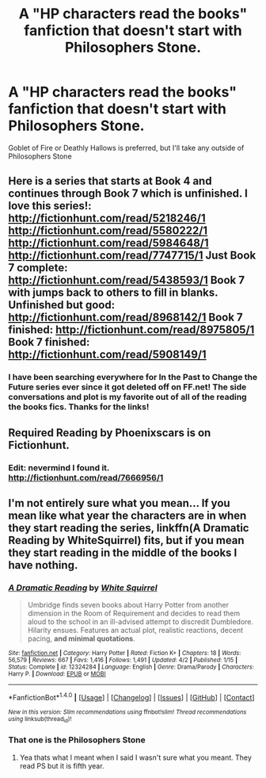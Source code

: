 #+TITLE: A "HP characters read the books" fanfiction that doesn't start with Philosophers Stone.

* A "HP characters read the books" fanfiction that doesn't start with Philosophers Stone.
:PROPERTIES:
:Author: AutumnSouls
:Score: 5
:DateUnix: 1504887523.0
:DateShort: 2017-Sep-08
:END:
Goblet of Fire or Deathly Hallows is preferred, but I'll take any outside of Philosophers Stone


** Here is a series that starts at Book 4 and continues through Book 7 which is unfinished. I love this series!: [[http://fictionhunt.com/read/5218246/1]] [[http://fictionhunt.com/read/5580222/1]] [[http://fictionhunt.com/read/5984648/1]] [[http://fictionhunt.com/read/7747715/1]] Just Book 7 complete: [[http://fictionhunt.com/read/5438593/1]] Book 7 with jumps back to others to fill in blanks. Unfinished but good: [[http://fictionhunt.com/read/8968142/1]] Book 7 finished: [[http://fictionhunt.com/read/8975805/1]] Book 7 finished: [[http://fictionhunt.com/read/5908149/1]]
:PROPERTIES:
:Author: heresy23
:Score: 2
:DateUnix: 1504964550.0
:DateShort: 2017-Sep-09
:END:

*** I have been searching everywhere for In the Past to Change the Future series ever since it got deleted off on FF.net! The side conversations and plot is my favorite out of all of the reading the books fics. Thanks for the links!
:PROPERTIES:
:Author: _awesaum_
:Score: 1
:DateUnix: 1504977026.0
:DateShort: 2017-Sep-09
:END:


** Required Reading by Phoenixscars is on Fictionhunt.
:PROPERTIES:
:Author: openthekey
:Score: 1
:DateUnix: 1504891111.0
:DateShort: 2017-Sep-08
:END:

*** Edit: nevermind I found it.\\
[[http://fictionhunt.com/read/7666956/1]]
:PROPERTIES:
:Author: uskumru
:Score: 1
:DateUnix: 1504894793.0
:DateShort: 2017-Sep-08
:END:


** I'm not entirely sure what you mean... If you mean like what year the characters are in when they start reading the series, linkffn(A Dramatic Reading by WhiteSquirrel) fits, but if you mean they start reading in the middle of the books I have nothing.
:PROPERTIES:
:Author: lightningowl15
:Score: 1
:DateUnix: 1505010051.0
:DateShort: 2017-Sep-10
:END:

*** [[http://www.fanfiction.net/s/12324284/1/][*/A Dramatic Reading/*]] by [[https://www.fanfiction.net/u/5339762/White-Squirrel][/White Squirrel/]]

#+begin_quote
  Umbridge finds seven books about Harry Potter from another dimension in the Room of Requirement and decides to read them aloud to the school in an ill-advised attempt to discredit Dumbledore. Hilarity ensues. Features an actual plot, realistic reactions, decent pacing, *and minimal quotations*.
#+end_quote

^{/Site/: [[http://www.fanfiction.net/][fanfiction.net]] *|* /Category/: Harry Potter *|* /Rated/: Fiction K+ *|* /Chapters/: 18 *|* /Words/: 56,579 *|* /Reviews/: 667 *|* /Favs/: 1,416 *|* /Follows/: 1,491 *|* /Updated/: 4/2 *|* /Published/: 1/15 *|* /Status/: Complete *|* /id/: 12324284 *|* /Language/: English *|* /Genre/: Drama/Parody *|* /Characters/: Harry P. *|* /Download/: [[http://www.ff2ebook.com/old/ffn-bot/index.php?id=12324284&source=ff&filetype=epub][EPUB]] or [[http://www.ff2ebook.com/old/ffn-bot/index.php?id=12324284&source=ff&filetype=mobi][MOBI]]}

--------------

*FanfictionBot*^{1.4.0} *|* [[[https://github.com/tusing/reddit-ffn-bot/wiki/Usage][Usage]]] | [[[https://github.com/tusing/reddit-ffn-bot/wiki/Changelog][Changelog]]] | [[[https://github.com/tusing/reddit-ffn-bot/issues/][Issues]]] | [[[https://github.com/tusing/reddit-ffn-bot/][GitHub]]] | [[[https://www.reddit.com/message/compose?to=tusing][Contact]]]

^{/New in this version: Slim recommendations using/ ffnbot!slim! /Thread recommendations using/ linksub(thread_id)!}
:PROPERTIES:
:Author: FanfictionBot
:Score: 1
:DateUnix: 1505010078.0
:DateShort: 2017-Sep-10
:END:


*** That one is the Philosophers Stone
:PROPERTIES:
:Author: AutumnSouls
:Score: 1
:DateUnix: 1505038557.0
:DateShort: 2017-Sep-10
:END:

**** Yea thats what I meant when I said I wasn't sure what you meant. They read PS but it is fifth year.
:PROPERTIES:
:Author: lightningowl15
:Score: 1
:DateUnix: 1505241259.0
:DateShort: 2017-Sep-12
:END:
